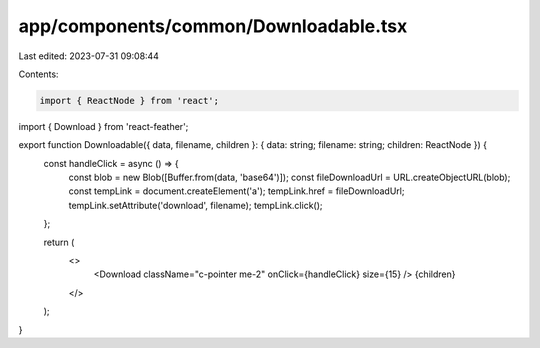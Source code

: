 app/components/common/Downloadable.tsx
======================================

Last edited: 2023-07-31 09:08:44

Contents:

.. code-block:: tsx

    import { ReactNode } from 'react';
import { Download } from 'react-feather';

export function Downloadable({ data, filename, children }: { data: string; filename: string; children: ReactNode }) {
    const handleClick = async () => {
        const blob = new Blob([Buffer.from(data, 'base64')]);
        const fileDownloadUrl = URL.createObjectURL(blob);
        const tempLink = document.createElement('a');
        tempLink.href = fileDownloadUrl;
        tempLink.setAttribute('download', filename);
        tempLink.click();
    };

    return (
        <>
            <Download className="c-pointer me-2" onClick={handleClick} size={15} />
            {children}
        </>
    );
}


